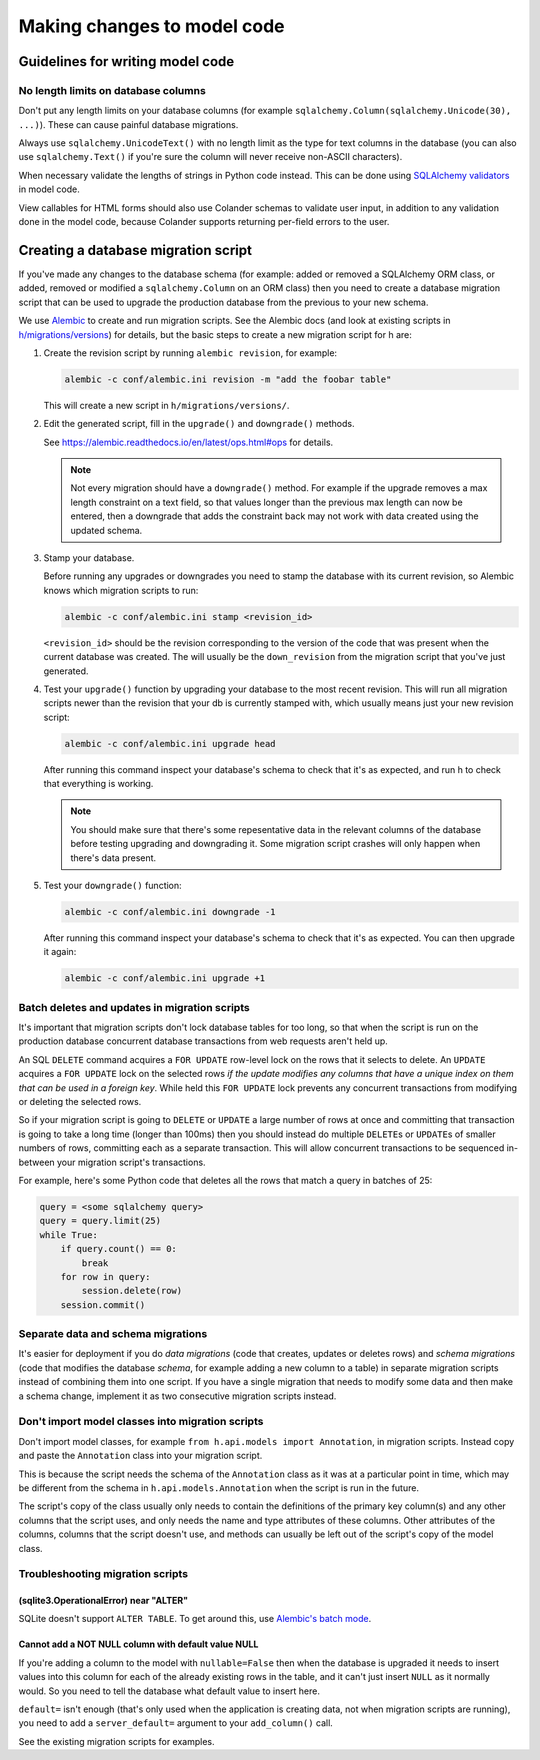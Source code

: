============================
Making changes to model code
============================


---------------------------------
Guidelines for writing model code
---------------------------------

No length limits on database columns
====================================

Don't put any length limits on your database columns (for example
``sqlalchemy.Column(sqlalchemy.Unicode(30), ...)``). These can cause painful
database migrations.

Always use ``sqlalchemy.UnicodeText()`` with no length limit as the type for
text columns in the database (you can also use ``sqlalchemy.Text()`` if you're
sure the column will never receive non-ASCII characters).

When necessary validate the lengths of strings in Python code instead.
This can be done using `SQLAlchemy validators <http://docs.sqlalchemy.org/en/rel_1_0/orm/mapped_attributes.html>`_
in model code.

View callables for HTML forms should also use Colander schemas to validate user
input, in addition to any validation done in the model code, because Colander
supports returning per-field errors to the user.


------------------------------------
Creating a database migration script
------------------------------------

If you've made any changes to the database schema (for example: added or
removed a SQLAlchemy ORM class, or added, removed or modified a
``sqlalchemy.Column`` on an ORM class) then you need to create a database
migration script that can be used to upgrade the production database from the
previous to your new schema.

We use `Alembic <https://alembic.readthedocs.io/en/latest/>`_ to create and run
migration scripts. See the Alembic docs (and look at existing scripts in
`h/migrations/versions <https://github.com/hypothesis/h/tree/master/h/migrations/versions>`_)
for details, but the basic steps to create a new migration script for h are:

1. Create the revision script by running ``alembic revision``, for example:

   .. code-block:: bash

      alembic -c conf/alembic.ini revision -m "add the foobar table"

   This will create a new script in ``h/migrations/versions/``.

2. Edit the generated script, fill in the ``upgrade()`` and ``downgrade()``
   methods.

   See https://alembic.readthedocs.io/en/latest/ops.html#ops for details.

   .. note::

      Not every migration should have a ``downgrade()`` method. For example if
      the upgrade removes a max length constraint on a text field, so that
      values longer than the previous max length can now be entered, then a
      downgrade that adds the constraint back may not work with data created
      using the updated schema.

3. Stamp your database.

   Before running any upgrades or downgrades you need to stamp the database
   with its current revision, so Alembic knows which migration scripts to run:

   .. code-block:: bash

      alembic -c conf/alembic.ini stamp <revision_id>

   ``<revision_id>`` should be the revision corresponding to the version of the
   code that was present when the current database was created. The will
   usually be the ``down_revision`` from the migration script that you've just
   generated.

4. Test your ``upgrade()`` function by upgrading your database to the most
   recent revision. This will run all migration scripts newer than the revision
   that your db is currently stamped with, which usually means just your new
   revision script:

   .. code-block:: bash

      alembic -c conf/alembic.ini upgrade head

   After running this command inspect your database's schema to check that it's
   as expected, and run h to check that everything is working.

   .. note::

      You should make sure that there's some repesentative data in the relevant
      columns of the database before testing upgrading and downgrading it.
      Some migration script crashes will only happen when there's data present.

5. Test your ``downgrade()`` function:

   .. code-block:: bash

      alembic -c conf/alembic.ini downgrade -1

   After running this command inspect your database's schema to check that it's
   as expected. You can then upgrade it again:

   .. code-block:: bash

      alembic -c conf/alembic.ini upgrade +1

Batch deletes and updates in migration scripts
==============================================

It's important that migration scripts don't lock database tables for too long,
so that when the script is run on the production database concurrent database
transactions from web requests aren't held up.

An SQL ``DELETE`` command acquires a ``FOR UPDATE`` row-level lock on the
rows that it selects to delete. An ``UPDATE`` acquires a ``FOR UPDATE`` lock on
the selected rows *if the update modifies any columns that have a unique index
on them that can be used in a foreign key*. While held this ``FOR UPDATE`` lock
prevents any concurrent transactions from modifying or deleting the selected
rows.

So if your migration script is going to ``DELETE`` or ``UPDATE`` a large number
of rows at once and committing that transaction is going to take a long time
(longer than 100ms) then you should instead do multiple ``DELETE``\s or
``UPDATE``\s of smaller numbers of rows, committing each as a separate
transaction. This will allow concurrent transactions to be sequenced in-between
your migration script's transactions.

For example, here's some Python code that deletes all the rows that match a
query in batches of 25:

.. code-block:: python

   query = <some sqlalchemy query>
   query = query.limit(25)
   while True:
       if query.count() == 0:
           break
       for row in query:
           session.delete(row)
       session.commit()

Separate data and schema migrations
===================================

It's easier for deployment if you do *data migrations* (code that creates,
updates or deletes rows) and *schema migrations* (code that modifies the
database *schema*, for example adding a new column to a table) in separate
migration scripts instead of combining them into one script. If you have a
single migration that needs to modify some data and then make a schema change,
implement it as two consecutive migration scripts instead.

Don't import model classes into migration scripts
=================================================

Don't import model classes, for example
``from h.api.models import Annotation``, in migration scripts.
Instead copy and paste the ``Annotation`` class into your migration script.

This is because the script needs the schema of the ``Annotation`` class
as it was at a particular point in time, which may be different from the
schema in ``h.api.models.Annotation`` when the script is run in the future.

The script's copy of the class usually only needs to contain the definitions of
the primary key column(s) and any other columns that the script uses, and only
needs the name and type attributes of these columns. Other attributes of the
columns, columns that the script doesn't use, and methods can usually be left
out of the script's copy of the model class.

Troubleshooting migration scripts
=================================

(sqlite3.OperationalError) near "ALTER"
---------------------------------------

SQLite doesn't support ``ALTER TABLE``. To get around this, use
`Alembic's batch mode <https://alembic.readthedocs.io/en/latest/batch.html>`_.


Cannot add a NOT NULL column with default value NULL
----------------------------------------------------

If you're adding a column to the model with ``nullable=False`` then when the
database is upgraded it needs to insert values into this column for each of
the already existing rows in the table, and it can't just insert ``NULL`` as it
normally would. So you need to tell the database what default value to insert
here.

``default=`` isn't enough (that's only used when the application is creating
data, not when migration scripts are running), you need to add a
``server_default=`` argument to your ``add_column()`` call.

See the existing migration scripts for examples.
